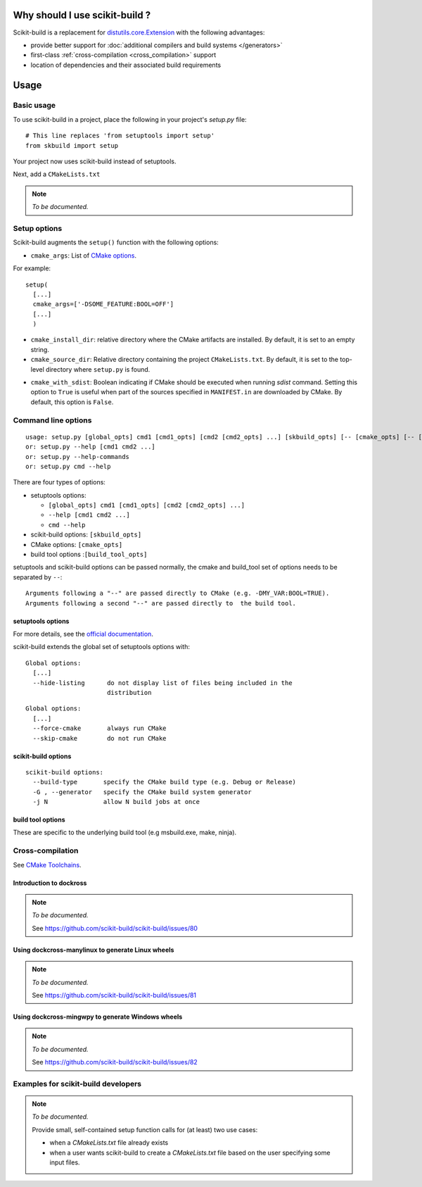 
===============================
Why should I use scikit-build ?
===============================

Scikit-build is a replacement for `distutils.core.Extension <https://docs.python.org/3/distutils/apiref.html?highlight=extension#distutils.core.Extension>`_
with the following advantages:

- provide better support for :doc:`additional compilers and build systems </generators>`
- first-class :ref:`cross-compilation <cross_compilation>` support
- location of dependencies and their associated build requirements

=====
Usage
=====

Basic usage
-----------

To use scikit-build in a project, place the following in your project's
`setup.py` file::

    # This line replaces 'from setuptools import setup'
    from skbuild import setup

Your project now uses scikit-build instead of setuptools.

Next, add a ``CMakeLists.txt``

.. note:: *To be documented.*


Setup options
-------------

Scikit-build augments the ``setup()`` function with the following options:

- ``cmake_args``: List of `CMake options <https://cmake.org/cmake/help/v3.6/manual/cmake.1.html#options>`_.

For example::

  setup(
    [...]
    cmake_args=['-DSOME_FEATURE:BOOL=OFF']
    [...]
    )

- ``cmake_install_dir``: relative directory where the CMake artifacts are installed.
  By default, it is set to an empty string.


- ``cmake_source_dir``: Relative directory containing the project ``CMakeLists.txt``.
  By default, it is set to the top-level directory where ``setup.py`` is found.

.. _cmake_with_sdist:

.. versionadded:: 0.5.0

- ``cmake_with_sdist``: Boolean indicating if CMake should be executed when
  running `sdist` command. Setting this option to ``True`` is useful when
  part of the sources specified in ``MANIFEST.in`` are downloaded by CMake.
  By default, this option is ``False``.

Command line options
--------------------

::

    usage: setup.py [global_opts] cmd1 [cmd1_opts] [cmd2 [cmd2_opts] ...] [skbuild_opts] [-- [cmake_opts] [-- [build_tool_opts]]]
    or: setup.py --help [cmd1 cmd2 ...]
    or: setup.py --help-commands
    or: setup.py cmd --help


There are four types of options:

- setuptools options:

  - ``[global_opts] cmd1 [cmd1_opts] [cmd2 [cmd2_opts] ...]``
  - ``--help [cmd1 cmd2 ...]``
  - ``cmd --help``

- scikit-build options: ``[skbuild_opts]``

- CMake options: ``[cmake_opts]``

- build tool options :``[build_tool_opts]``

setuptools and scikit-build options can be passed normally, the cmake and
build_tool set of options needs to be separated by ``--``::

    Arguments following a "--" are passed directly to CMake (e.g. -DMY_VAR:BOOL=TRUE).
    Arguments following a second "--" are passed directly to  the build tool.

.. _setuptools_options:

setuptools options
^^^^^^^^^^^^^^^^^^

For more details, see the `official documentation <https://setuptools.readthedocs.io/en/latest/setuptools.html#command-reference>`_.

scikit-build extends the global set of setuptools options with:

.. versionadded:: 0.4.0

::

    Global options:
      [...]
      --hide-listing      do not display list of files being included in the
                          distribution

.. versionadded:: 0.5.0

::

    Global options:
      [...]
      --force-cmake       always run CMake
      --skip-cmake        do not run CMake

scikit-build options
^^^^^^^^^^^^^^^^^^^^

::

    scikit-build options:
      --build-type       specify the CMake build type (e.g. Debug or Release)
      -G , --generator   specify the CMake build system generator
      -j N               allow N build jobs at once


build tool options
^^^^^^^^^^^^^^^^^^

These are specific to the underlying build tool (e.g msbuild.exe, make, ninja).


.. _cross_compilation:

Cross-compilation
-----------------

See `CMake Toolchains <https://cmake.org/cmake/help/v3.6/manual/cmake-toolchains.7.html>`_.


Introduction to dockross
^^^^^^^^^^^^^^^^^^^^^^^^

.. note:: *To be documented.*

    See https://github.com/scikit-build/scikit-build/issues/80


Using dockcross-manylinux to generate Linux wheels
^^^^^^^^^^^^^^^^^^^^^^^^^^^^^^^^^^^^^^^^^^^^^^^^^^

.. note:: *To be documented.*

    See https://github.com/scikit-build/scikit-build/issues/81


Using dockcross-mingwpy to generate Windows wheels
^^^^^^^^^^^^^^^^^^^^^^^^^^^^^^^^^^^^^^^^^^^^^^^^^^

.. note:: *To be documented.*

    See https://github.com/scikit-build/scikit-build/issues/82


Examples for scikit-build developers
------------------------------------

.. note:: *To be documented.*

    Provide small, self-contained setup function calls for (at least) two use
    cases:

    - when a `CMakeLists.txt` file already exists
    - when a user wants scikit-build to create a `CMakeLists.txt` file based
      on the user specifying some input files.
